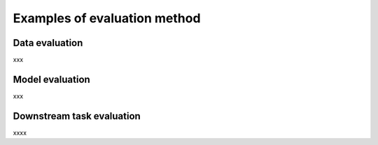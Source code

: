 Examples of evaluation method
===================================

.. autosummary::
   :toctree: generated

Data evaluation
---------------

xxx


Model evaluation
------------------

xxx

Downstream task evaluation
----------------------------

xxxx
